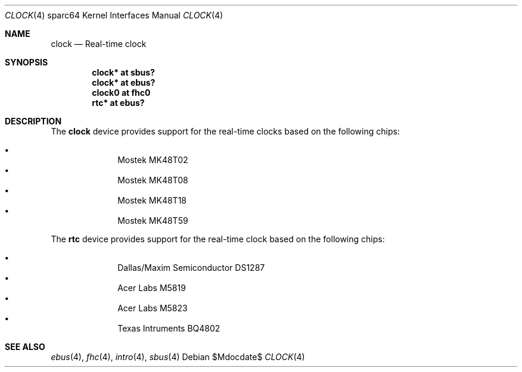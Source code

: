 .\"     $OpenBSD: clock.4,v 1.6 2008/04/16 11:35:10 kettenis Exp $
.\"
.\" Copyright (c) 2004 Jason L. Wright (jason@thought.net)
.\" All rights reserved.
.\"
.\" Redistribution and use in source and binary forms, with or without
.\" modification, are permitted provided that the following conditions
.\" are met:
.\" 1. Redistributions of source code must retain the above copyright
.\"    notice, this list of conditions and the following disclaimer.
.\" 2. Redistributions in binary form must reproduce the above copyright
.\"    notice, this list of conditions and the following disclaimer in the
.\"    documentation and/or other materials provided with the distribution.
.\"
.\" THIS SOFTWARE IS PROVIDED BY THE AUTHOR ``AS IS'' AND ANY EXPRESS OR
.\" IMPLIED WARRANTIES, INCLUDING, BUT NOT LIMITED TO, THE IMPLIED
.\" WARRANTIES OF MERCHANTABILITY AND FITNESS FOR A PARTICULAR PURPOSE ARE
.\" DISCLAIMED.  IN NO EVENT SHALL THE AUTHOR BE LIABLE FOR ANY DIRECT,
.\" INDIRECT, INCIDENTAL, SPECIAL, EXEMPLARY, OR CONSEQUENTIAL DAMAGES
.\" (INCLUDING, BUT NOT LIMITED TO, PROCUREMENT OF SUBSTITUTE GOODS OR
.\" SERVICES; LOSS OF USE, DATA, OR PROFITS; OR BUSINESS INTERRUPTION)
.\" HOWEVER CAUSED AND ON ANY THEORY OF LIABILITY, WHETHER IN CONTRACT,
.\" STRICT LIABILITY, OR TORT (INCLUDING NEGLIGENCE OR OTHERWISE) ARISING IN
.\" ANY WAY OUT OF THE USE OF THIS SOFTWARE, EVEN IF ADVISED OF THE
.\" POSSIBILITY OF SUCH DAMAGE.
.\"
.Dd $Mdocdate$
.Dt CLOCK 4 sparc64
.Os
.Sh NAME
.Nm clock
.Nd Real-time clock
.Sh SYNOPSIS
.Cd "clock* at sbus?"
.Cd "clock* at ebus?"
.Cd "clock0 at fhc0"
.Cd "rtc* at ebus?"
.Sh DESCRIPTION
The
.Nm
device provides support for the real-time clocks based
on the following chips:
.Pp
.Bl -bullet -offset indent -compact
.It
Mostek MK48T02
.It
Mostek MK48T08
.It
Mostek MK48T18
.It
Mostek MK48T59
.El
.Pp
The
.Nm rtc
device provides support for the real-time clock based
on the following chips:
.Pp
.Bl -bullet -offset indent -compact
.It
Dallas/Maxim Semiconductor DS1287
.It
Acer Labs M5819
.It
Acer Labs M5823
.It
Texas Intruments BQ4802
.El
.Sh SEE ALSO
.Xr ebus 4 ,
.Xr fhc 4 ,
.Xr intro 4 ,
.Xr sbus 4
